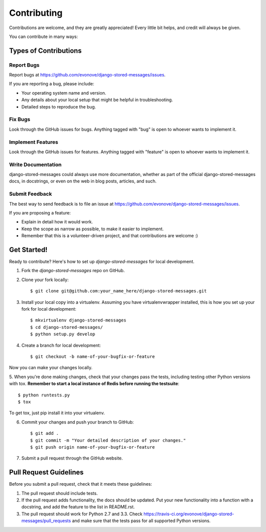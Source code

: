 ============
Contributing
============

Contributions are welcome, and they are greatly appreciated! Every
little bit helps, and credit will always be given. 

You can contribute in many ways:

Types of Contributions
----------------------

Report Bugs
~~~~~~~~~~~

Report bugs at https://github.com/evonove/django-stored-messages/issues.

If you are reporting a bug, please include:

* Your operating system name and version.
* Any details about your local setup that might be helpful in troubleshooting.
* Detailed steps to reproduce the bug.

Fix Bugs
~~~~~~~~

Look through the GitHub issues for bugs. Anything tagged with "bug"
is open to whoever wants to implement it.

Implement Features
~~~~~~~~~~~~~~~~~~

Look through the GitHub issues for features. Anything tagged with "feature"
is open to whoever wants to implement it.

Write Documentation
~~~~~~~~~~~~~~~~~~~

django-stored-messages could always use more documentation, whether as part of the 
official django-stored-messages docs, in docstrings, or even on the web in blog posts,
articles, and such.

Submit Feedback
~~~~~~~~~~~~~~~

The best way to send feedback is to file an issue at https://github.com/evonove/django-stored-messages/issues.

If you are proposing a feature:

* Explain in detail how it would work.
* Keep the scope as narrow as possible, to make it easier to implement.
* Remember that this is a volunteer-driven project, and that contributions
  are welcome :)

Get Started!
------------

Ready to contribute? Here's how to set up `django-stored-messages` for local development.

1. Fork the `django-stored-messages` repo on GitHub.
2. Clone your fork locally::

    $ git clone git@github.com:your_name_here/django-stored-messages.git

3. Install your local copy into a virtualenv. Assuming you have virtualenvwrapper installed, this is how you set up your fork for local development::

    $ mkvirtualenv django-stored-messages
    $ cd django-stored-messages/
    $ python setup.py develop

4. Create a branch for local development::

    $ git checkout -b name-of-your-bugfix-or-feature

Now you can make your changes locally.

5. When you're done making changes, check that your changes pass the tests, including testing
other Python versions with tox. **Remember to start a local instance of Redis before running the
testsuite**::

    $ python runtests.py
    $ tox

To get tox, just pip install it into your virtualenv.

6. Commit your changes and push your branch to GitHub::

    $ git add .
    $ git commit -m "Your detailed description of your changes."
    $ git push origin name-of-your-bugfix-or-feature

7. Submit a pull request through the GitHub website.

Pull Request Guidelines
-----------------------

Before you submit a pull request, check that it meets these guidelines:

1. The pull request should include tests.
2. If the pull request adds functionality, the docs should be updated. Put
   your new functionality into a function with a docstring, and add the
   feature to the list in README.rst.
3. The pull request should work for Python 2.7 and 3.3. Check
   https://travis-ci.org/evonove/django-stored-messages/pull_requests
   and make sure that the tests pass for all supported Python versions.
